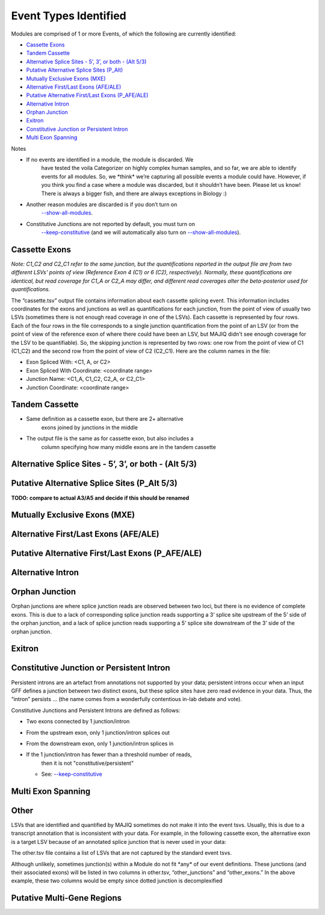 
Event Types Identified
======================

Modules are comprised of 1 or more Events, of which the following are
currently identified:

-  `Cassette Exons <#cassette>`__

-  `Tandem Cassette <#tandem>`__

-  `Alternative Splice Sites - 5’, 3’, or both - (Alt 5/3) <#altsplice>`__


-  `Putative Alternative Splice Sites (P_Alt) <#paltsplice>`__

-  `Mutually Exclusive Exons (MXE) <#mxe>`__

-  `Alternative First/Last Exons (AFE/ALE) <#afeale>`__

-  `Putative Alternative First/Last Exons (P_AFE/ALE) <#pafeale>`__

-  `Alternative Intron <#intron>`__

-  `Orphan Junction <#orphan>`__

-  `Exitron <#exitron>`__

-  `Constitutive Junction or Persistent Intron <#constitutive>`__

-  `Multi Exon Spanning <#mes>`__

Notes

-  If no events are identified in a module, the module is discarded. We
      have tested the voila Categorizer on highly complex human samples,
      and so far, we are able to identify events for all modules. So, we
      \*think\* we’re capturing all possible events a module could have.
      However, if you think you find a case where a module was
      discarded, but it shouldn’t have been. Please let us know! There
      is always a bigger fish, and there are always exceptions in
      Biology :)

-  Another reason modules are discarded is if you don’t turn on
      `--show-all-modules <#wtx5lt9wegzj>`__.

-  Constitutive Junctions are not reported by default, you must turn on
      `--keep-constitutive <#bieyaxqd0clv>`__ (and we will automatically
      also turn on `--show-all-modules <#wtx5lt9wegzj>`__).

.. _cassette:

Cassette Exons
--------------

|image5|

*Note: C1_C2 and C2_C1 refer to the same junction, but the
quantifications reported in the output file are from two different LSVs'
points of view (Reference Exon 4 (C1) or 6 (C2), respectively).
Normally, these quantifications are identical, but read coverage for
C1_A or C2_A may differ, and different read coverages alter the
beta-posterior used for quantifications.*

The “cassette.tsv” output file contains information about each cassette
splicing event. This information includes coordinates for the exons and
junctions as well as quantifications for each junction, from the point
of view of usually two LSVs (sometimes there is not enough read coverage
in one of the LSVs). Each cassette is represented by four rows. Each of
the four rows in the file corresponds to a single junction
quantification from the point of an LSV (or from the point of view of
the reference exon of where there could have been an LSV, but MAJIQ
didn't see enough coverage for the LSV to be quantifiable). So, the
skipping junction is represented by two rows: one row from the point of
view of C1 (C1_C2) and the second row from the point of view of C2
(C2_C1). Here are the column names in the file:

-  Exon Spliced With: <C1, A, or C2>

-  Exon Spliced With Coordinate: <coordinate range>

-  Junction Name: <C1_A, C1_C2, C2_A, or C2_C1>

-  Junction Coordinate: <coordinate range>

.. _tandem:

Tandem Cassette
---------------

|image6|

-  Same definition as a cassette exon, but there are 2+ alternative
      exons joined by junctions in the middle

-  The output file is the same as for cassette exon, but also includes a
      column specifying how many middle exons are in the tandem cassette

.. _altsplice:

Alternative Splice Sites - 5’, 3’, or both - (Alt 5/3)
------------------------------------------------------

|image7|

.. _paltsplice:

Putative Alternative Splice Sites (P_Alt 5/3)
---------------------------------------------

|image8|

**TODO: compare to actual A3/A5 and decide if this should be renamed**

.. _mxe:

Mutually Exclusive Exons (MXE)
------------------------------

|image9|

.. _afeale:

Alternative First/Last Exons (AFE/ALE)
--------------------------------------

|image10|

.. _pafeale:

Putative Alternative First/Last Exons (P_AFE/ALE)
-------------------------------------------------

|image11|

.. _intron:

Alternative Intron
------------------

|image12|

.. _orphan:

Orphan Junction
---------------

|image13|

Orphan junctions are where splice junction reads are observed between
two loci, but there is no evidence of complete exons. This is due to a
lack of corresponding splice junction reads supporting a 3’ splice site
upstream of the 5’ side of the orphan junction, and a lack of splice
junction reads supporting a 5’ splice site downstream of the 3’ side of
the orphan junction.

Exitron
-------

|image14|

.. _constitutive:

Constitutive Junction or Persistent Intron
------------------------------------------

|image15|

Persistent introns are an artefact from annotations not supported by
your data; persistent introns occur when an input GFF defines a junction
between two distinct exons, but these splice sites have zero read
evidence in your data. Thus, the “intron” persists … (the name comes
from a wonderfully contentious in-lab debate and vote).

Constitutive Junctions and Persistent Introns are defined as follows:

-  Two exons connected by 1 junction/intron

-  From the upstream exon, only 1 junction/intron splices out

-  From the downstream exon, only 1 junction/intron splices in

-  If the 1 junction/intron has fewer than a threshold number of reads,
      then it is not "constitutive/persistent"

   -  See: `--keep-constitutive <#bieyaxqd0clv>`__


.. _mes:

Multi Exon Spanning
-------------------

|image16|

Other
-----

LSVs that are identified and quantified by MAJIQ sometimes do not make
it into the event tsvs. Usually, this is due to a transcript annotation
that is inconsistent with your data. For example, in the following
cassette exon, the alternative exon is a target LSV because of an
annotated splice junction that is never used in your data:

|image17|

The other.tsv file contains a list of LSVs that are not captured by the
standard event tsvs.

Although unlikely, sometimes junction(s) within a Module do not fit
\*any\* of our event definitions. These junctions (and their associated
exons) will be listed in two columns in other.tsv, “other_junctions” and
“other_exons.” In the above example, these two columns would be empty
since dotted junction is decomplexified

.. _pmgr:

Putative Multi-Gene Regions
---------------------------

|image18|

.. |image5| image:: modulizer_media/image7.png
   :width: 2.53125in
   :height: 1.3125in
.. |image6| image:: modulizer_media/image5.png
   :width: 5.79167in
   :height: 0.9375in
.. |image7| image:: modulizer_media/image4.png
   :width: 5.33333in
   :height: 1.54167in
.. |image8| image:: modulizer_media/image10.png
   :width: 6.11458in
   :height: 1.39583in
.. |image9| image:: modulizer_media/image6.png
   :width: 2.63542in
   :height: 1.16667in
.. |image10| image:: modulizer_media/image2.png
   :width: 3.47917in
   :height: 1.58333in
.. |image11| image:: modulizer_media/image3.png
   :width: 3.25in
   :height: 1.48958in
.. |image12| image:: modulizer_media/image1.png
   :width: 1.17708in
   :height: 1.14583in
.. |image13| image:: modulizer_media/image15.png
   :width: 1.19792in
   :height: 0.80208in
.. |image14| image:: modulizer_media/image9.png
   :width: 5.21875in
   :height: 0.92708in
.. |image15| image:: modulizer_media/image11.png
   :width: 3.66146in
   :height: 1.3549in
.. |image16| image:: modulizer_media/image12.png
   :width: 4.125in
   :height: 1.42708in
.. |image17| image:: modulizer_media/image13.png
   :width: 4.6875in
   :height: 2.1875in
.. |image18| image:: modulizer_media/image8.png
   :width: 7.5in
   :height: 1.5in